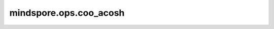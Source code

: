 mindspore.ops.coo_acosh
========================

.. py:function:: mindspore.ops.coo_acosh(x: COOTensor)

    逐元素计算输入COOTensor的反双曲余弦。

    .. math::
        y_i = \cosh^{-1}(x_i)

    .. warning::
        给定一个输入COOTensor `x` ，该函数计算每个元素的反双曲余弦。输入范围为[1, inf]。

    参数：
        - **x** (COOTensor) - 需要计算反双曲余弦函数的输入COOTensor。

    返回：
        COOTensor，数据类型与 `x` 相同。

    异常：
        - **TypeError** - `x` 不是COOTensor。

